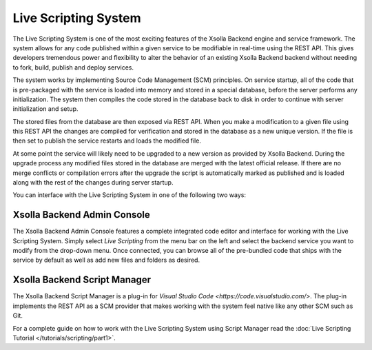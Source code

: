 =====================
Live Scripting System
=====================

The Live Scripting System is one of the most exciting features of the Xsolla Backend engine and service framework. The
system allows for any code published within a given service to be modifiable in real-time using the REST API. This
gives developers tremendous power and flexibility to alter the behavior of an existing Xsolla Backend backend without
needing to fork, build, publish and deploy services.

The system works by implementing Source Code Management (SCM) principles. On service startup, all of the code that is
pre-packaged with the service is loaded into memory and stored in a special database, before the server performs any
initialization. The system then compiles the code stored in the database back to disk in order to continue with
server initialization and setup.

The stored files from the database are then exposed via REST API. When you make a modification to a given file using
this REST API the changes are compiled for verification and stored in the database as a new unique version. If the file
is then set to publish the service restarts and loads the modified file.

At some point the service will likely need to be upgraded to a new version as provided by Xsolla Backend. During the upgrade process
any modified files stored in the database are merged with the latest official release. If there are no merge conflicts or
compilation errors after the upgrade the script is automatically marked as published and is loaded along with the rest
of the changes during server startup.

You can interface with the Live Scripting System in one of the following two ways:

Xsolla Backend Admin Console
=========================

.. image:: /images/admin/console_live_scripting_editor.png

The Xsolla Backend Admin Console features a complete integrated code editor and interface for working with the Live Scripting System.
Simply select *Live Scripting* from the menu bar on the left and select the backend service you want to modify from the drop-down
menu. Once connected, you can browse all of the pre-bundled code that ships with the service by default as well as add new files
and folders as desired.

Xsolla Backend Script Manager
==========================

.. image:: /images/tutorials/scripting/part1_diagram1.png

The Xsolla Backend Script Manager is a plug-in for `Visual Studio Code <https://code.visualstudio.com/>`. The plug-in implements the
REST API as a SCM provider that makes working with the system feel native like any other SCM such as Git.

For a complete guide on how to work with the Live Scripting System using Script Manager read the :doc:`Live Scripting Tutorial </tutorials/scripting/part1>`.